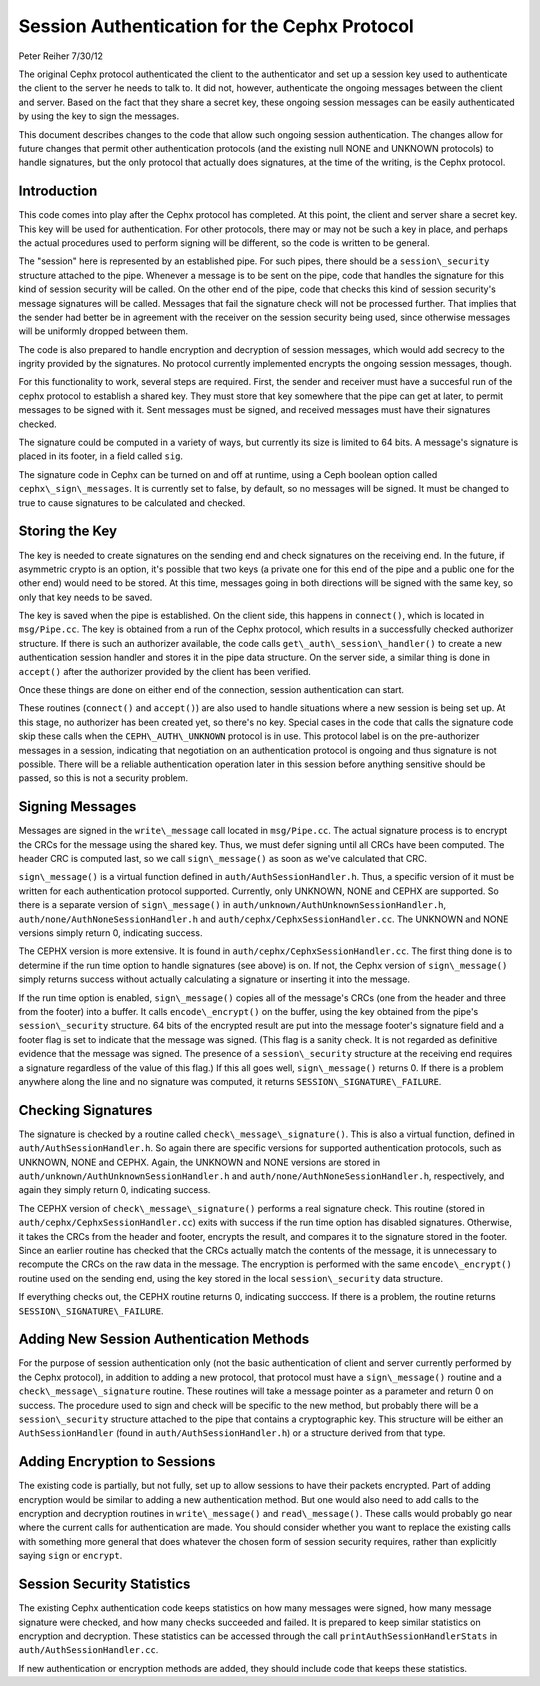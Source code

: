 ============================================================
Session Authentication for the Cephx Protocol
============================================================
Peter Reiher
7/30/12

The original Cephx protocol authenticated the client to the authenticator and set up a session 
key used to authenticate the client to the server he needs to talk to.  It did not, however, 
authenticate the ongoing messages between the client and server.  Based on the fact that they
share a secret key, these ongoing session messages can be easily authenticated by using the
key to sign the messages.  

This document describes changes to the code that allow such ongoing session authentication.
The changes allow for future changes that permit other authentication protocols (and the 
existing null NONE and UNKNOWN protocols) to handle signatures, but the only protocol that 
actually does signatures, at the time of the writing, is the Cephx protocol.

Introduction
-------------

This code comes into play after the Cephx protocol has completed.  At this point, the client and
server share a secret key.  This key will be used for authentication.  For other protocols, there
may or may not be such a key in place, and perhaps the actual procedures used to perform 
signing will be different, so the code is written to be general.

The "session" here is represented by an established pipe.  For such pipes, there should be a
``session\_security`` structure attached to the pipe.  Whenever a message is to be sent on the
pipe, code that handles the signature for this kind of session security will be called.  On the
other end of the pipe, code that checks this kind of session security's message signatures will
be called.  Messages that fail the signature check will not be processed further.  That implies
that the sender had better be in agreement with the receiver on the session security being used,
since otherwise messages will be uniformly dropped between them.

The code is also prepared to handle encryption and decryption of session messages, which would
add secrecy to the ingrity provided by the signatures.  No protocol currently implemented
encrypts the ongoing session messages, though.

For this functionality to work, several steps are required.  First, the sender and receiver must have 
a succesful run of the cephx protocol to establish a shared key.  They must store that key somewhere
that the pipe can get at later, to permit messages to be signed with it.  Sent messages must be
signed, and received messages must have their signatures checked.

The signature could be computed in a variety of ways, but currently its size is limited to 64 bits.
A message's signature is placed in its footer, in a field called ``sig``.

The signature code in Cephx can be turned on and off at runtime, using a Ceph boolean option called 
``cephx\_sign\_messages``.  It is currently set to false, by default, so no messages will be signed.  It
must be changed to true to cause signatures to be calculated and checked.

Storing the Key
-----------------------------------

The key is needed to create signatures on the sending end and check signatures on the receiving end.
In the future, if asymmetric crypto is an option, it's possible that two keys (a private one for
this end of the pipe and a public one for the other end) would need to be stored. At this time,
messages going in both directions will be signed with the same key, so only that key needs to be
saved.

The key is saved when the pipe is established.  On the client side, this happens in ``connect()``,
which is located in ``msg/Pipe.cc``.  The key is obtained from a run of the Cephx protocol,
which results in a successfully checked authorizer structure.  If there is such an authorizer
available, the code calls ``get\_auth\_session\_handler()`` to create a new authentication session handler
and stores it in the pipe data structure.  On the server side, a similar thing is done in 
``accept()`` after the authorizer provided by the client has been verified.

Once these things are done on either end of the connection, session authentication can start.

These routines (``connect()`` and ``accept()``) are also used to handle situations where a new 
session is being set up.  At this stage, no authorizer has been created yet, so there's no key.
Special cases in the code that calls the signature code skip these calls when the 
``CEPH\_AUTH\_UNKNOWN`` protocol is in use.  This protocol label is on the pre-authorizer
messages in a session, indicating that negotiation on an authentication protocol is ongoing and
thus signature is not possible.  There will be a reliable authentication operation later in this 
session before anything sensitive should be passed, so this is not a security problem.

Signing Messages
--------

Messages are signed in the ``write\_message`` call located in ``msg/Pipe.cc``.  The actual
signature process is to encrypt the CRCs for the message using the shared key.  Thus, we must
defer signing until all CRCs have been computed.  The header CRC is computed last, so we
call ``sign\_message()`` as soon as we've calculated that CRC.  

``sign\_message()`` is a virtual function defined in ``auth/AuthSessionHandler.h``.  Thus,
a specific version of it must be written for each authentication protocol supported.  Currently,
only UNKNOWN, NONE and CEPHX are supported.  So there is a separate version of ``sign\_message()`` in
``auth/unknown/AuthUnknownSessionHandler.h``, ``auth/none/AuthNoneSessionHandler.h`` and 
``auth/cephx/CephxSessionHandler.cc``.  The UNKNOWN and NONE versions simply return 0, indicating 
success.

The CEPHX version is more extensive.  It is found in ``auth/cephx/CephxSessionHandler.cc``.  
The first thing done is to determine if the run time option to handle signatures (see above) is on.  
If not, the Cephx version of ``sign\_message()`` simply returns success without actually calculating 
a signature or inserting it into the message.

If the run time option is enabled, ``sign\_message()`` copies all of the message's CRCs (one from the
header and three from the footer) into a buffer.  It calls ``encode\_encrypt()`` on the buffer,
using the key obtained from the pipe's ``session\_security`` structure.  64 bits of the encrypted
result are put into the message footer's signature field and a footer flag is set to indicate that
the message was signed.  (This flag is a sanity check.  It is not regarded as definitive 
evidence that the message was signed.  The presence of a ``session\_security`` structure at the
receiving end requires a signature regardless of the value of this flag.)  If this all goes well,
``sign\_message()`` returns 0.  If there is a problem anywhere along the line and no signature
was computed, it returns ``SESSION\_SIGNATURE\_FAILURE``.

Checking Signatures 
--------

The signature is checked by a routine called ``check\_message\_signature()``.  This is also a
virtual function, defined in ``auth/AuthSessionHandler.h``.  So again there are specific versions
for supported authentication protocols, such as UNKNOWN, NONE and CEPHX.  Again, the UNKNOWN and
NONE versions are stored in ``auth/unknown/AuthUnknownSessionHandler.h`` and 
``auth/none/AuthNoneSessionHandler.h``, respectively, and again they simply return 0, indicating
success.

The CEPHX version of ``check\_message\_signature()`` performs a real signature check.  This routine 
(stored in ``auth/cephx/CephxSessionHandler.cc``) exits with success if the run time option has 
disabled signatures.  Otherwise, it takes the CRCs from the header and footer, encrypts the result, 
and compares it to the signature stored in the footer.  Since an earlier routine has checked that
the CRCs actually match the contents of the message, it is unnecessary to recompute the CRCs
on the raw data in the message.  The encryption is performed with the same ``encode\_encrypt()``
routine used on the sending end, using the key stored in the local ``session\_security``
data structure.  

If everything checks out, the CEPHX routine returns 0, indicating succcess.  If there is a 
problem, the routine returns ``SESSION\_SIGNATURE\_FAILURE``.

Adding New Session Authentication Methods
--------

For the purpose of session authentication only (not the basic authentication of client and 
server currently performed by the Cephx protocol), in addition to adding a new protocol, that
protocol must have a ``sign\_message()`` routine and a ``check\_message\_signature`` routine.
These routines will take a message pointer as a parameter and return 0 on success.  The procedure
used to sign and check will be specific to the new method, but probably there will be a
``session\_security`` structure attached to the pipe that contains a cryptographic key.  This
structure will be either an ``AuthSessionHandler`` (found in ``auth/AuthSessionHandler.h``) 
or a structure derived from that type.

Adding Encryption to Sessions
--------

The existing code is partially, but not fully, set up to allow sessions to have their packets
encrypted.  Part of adding encryption would be similar to adding a new authentication method.
But one would also need to add calls to the encryption and decryption routines in ``write\_message()`` and ``read\_message()``.  These calls would probably go near where the current calls for
authentication are made.  You should consider whether you want to replace the existing calls
with something more general that does whatever the chosen form of session security requires,
rather than explicitly saying ``sign`` or ``encrypt``.

Session Security Statistics
--------

The existing Cephx authentication code keeps statistics on how many messages were signed, how
many message signature were checked, and how many checks succeeded and failed.  It is prepared
to keep similar statistics on encryption and decryption.  These statistics can be accessed through
the call ``printAuthSessionHandlerStats`` in ``auth/AuthSessionHandler.cc``.  

If new authentication or encryption methods are added, they should include code that keeps these
statistics.
